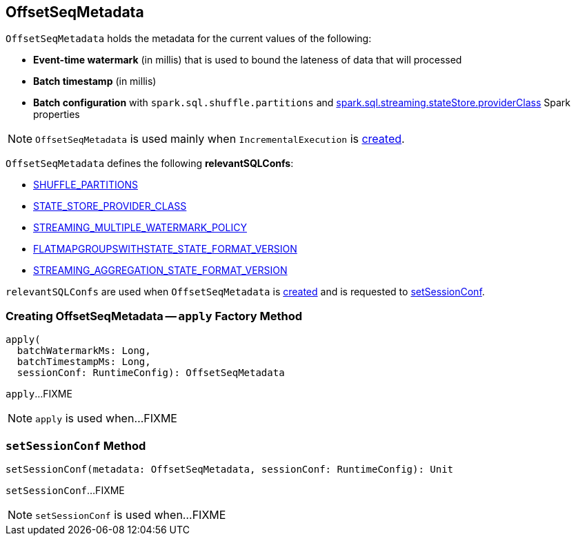 == [[OffsetSeqMetadata]] OffsetSeqMetadata

`OffsetSeqMetadata` holds the metadata for the current values of the following:

* [[batchWatermarkMs]] *Event-time watermark* (in millis) that is used to bound the lateness of data that will processed

* [[batchTimestampMs]] *Batch timestamp* (in millis)

* [[conf]] *Batch configuration* with `spark.sql.shuffle.partitions` and link:spark-sql-streaming-properties.adoc#spark.sql.streaming.stateStore.providerClass[spark.sql.streaming.stateStore.providerClass] Spark properties

NOTE: `OffsetSeqMetadata` is used mainly when `IncrementalExecution` is link:spark-sql-streaming-IncrementalExecution.adoc#creating-instance[created].

[[relevantSQLConfs]]
`OffsetSeqMetadata` defines the following *relevantSQLConfs*:

* <<spark-sql-streaming-SQLConf.adoc#SHUFFLE_PARTITIONS, SHUFFLE_PARTITIONS>>
* <<spark-sql-streaming-SQLConf.adoc#STATE_STORE_PROVIDER_CLASS, STATE_STORE_PROVIDER_CLASS>>
* <<spark-sql-streaming-SQLConf.adoc#STREAMING_MULTIPLE_WATERMARK_POLICY, STREAMING_MULTIPLE_WATERMARK_POLICY>>
* <<spark-sql-streaming-SQLConf.adoc#FLATMAPGROUPSWITHSTATE_STATE_FORMAT_VERSION, FLATMAPGROUPSWITHSTATE_STATE_FORMAT_VERSION>>
* <<spark-sql-streaming-SQLConf.adoc#STREAMING_AGGREGATION_STATE_FORMAT_VERSION, STREAMING_AGGREGATION_STATE_FORMAT_VERSION>>

`relevantSQLConfs` are used when `OffsetSeqMetadata` is <<apply, created>> and is requested to <<setSessionConf, setSessionConf>>.

=== [[apply]] Creating OffsetSeqMetadata -- `apply` Factory Method

[source, scala]
----
apply(
  batchWatermarkMs: Long,
  batchTimestampMs: Long,
  sessionConf: RuntimeConfig): OffsetSeqMetadata
----

`apply`...FIXME

NOTE: `apply` is used when...FIXME

=== [[setSessionConf]] `setSessionConf` Method

[source, scala]
----
setSessionConf(metadata: OffsetSeqMetadata, sessionConf: RuntimeConfig): Unit
----

`setSessionConf`...FIXME

NOTE: `setSessionConf` is used when...FIXME
